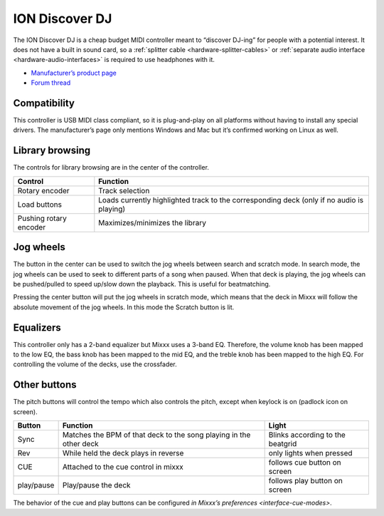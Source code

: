 ION Discover DJ
===============

The ION Discover DJ is a cheap budget MIDI controller meant to “discover DJ-ing” for people with a potential interest. It does not have a built in sound card, so a :ref:`splitter cable <hardware-splitter-cables>` or :ref:`separate audio interface <hardware-audio-interfaces>` is required to use headphones with it.

-  `Manufacturer’s product page <https://www.ionaudio.com/discover-dj-bicue3>`__
-  `Forum thread <https://mixxx.discourse.group/t/ion-discover-dj-controller-possible-future-support/10284>`__

.. versionadded:: 1.8

Compatibility
-------------

This controller is USB MIDI class compliant, so it is plug-and-play on all platforms without having to install any special drivers. The manufacturer’s page only mentions Windows and Mac but it’s
confirmed working on Linux as well.

Library browsing
----------------

The controls for library browsing are in the center of the controller.

====================== =========================================================================================
Control                Function
====================== =========================================================================================
Rotary encoder         Track selection
Load buttons           Loads currently highlighted track to the corresponding deck (only if no audio is playing)
Pushing rotary encoder Maximizes/minimizes the library
====================== =========================================================================================

Jog wheels
----------

The button in the center can be used to switch the jog wheels between search and scratch mode. In search mode, the jog wheels can be used to seek to different parts of a song when paused. When that
deck is playing, the jog wheels can be pushed/pulled to speed up/slow down the playback. This is useful for beatmatching.

Pressing the center button will put the jog wheels in scratch mode, which means that the deck in Mixxx will follow the absolute movement of the jog wheels. In this mode the Scratch button is lit.

Equalizers
----------

This controller only has a 2-band equalizer but Mixxx uses a 3-band EQ. Therefore, the volume knob has been mapped to the low EQ, the bass knob has been mapped to the mid EQ, and the treble knob has
been mapped to the high EQ. For controlling the volume of the decks, use the crossfader.

Other buttons
-------------

The pitch buttons will control the tempo which also controls the pitch, except when keylock is on (padlock icon on screen).

========== ================================================================== ================================
Button     Function                                                           Light
========== ================================================================== ================================
Sync       Matches the BPM of that deck to the song playing in the other deck Blinks according to the beatgrid
Rev        While held the deck plays in reverse                               only lights when pressed
CUE        Attached to the cue control in mixxx                               follows cue button on screen
play/pause Play/pause the deck                                                follows play button on screen
========== ================================================================== ================================

The behavior of the cue and play buttons can be configured `in Mixxx’s preferences <interface-cue-modes>`.
